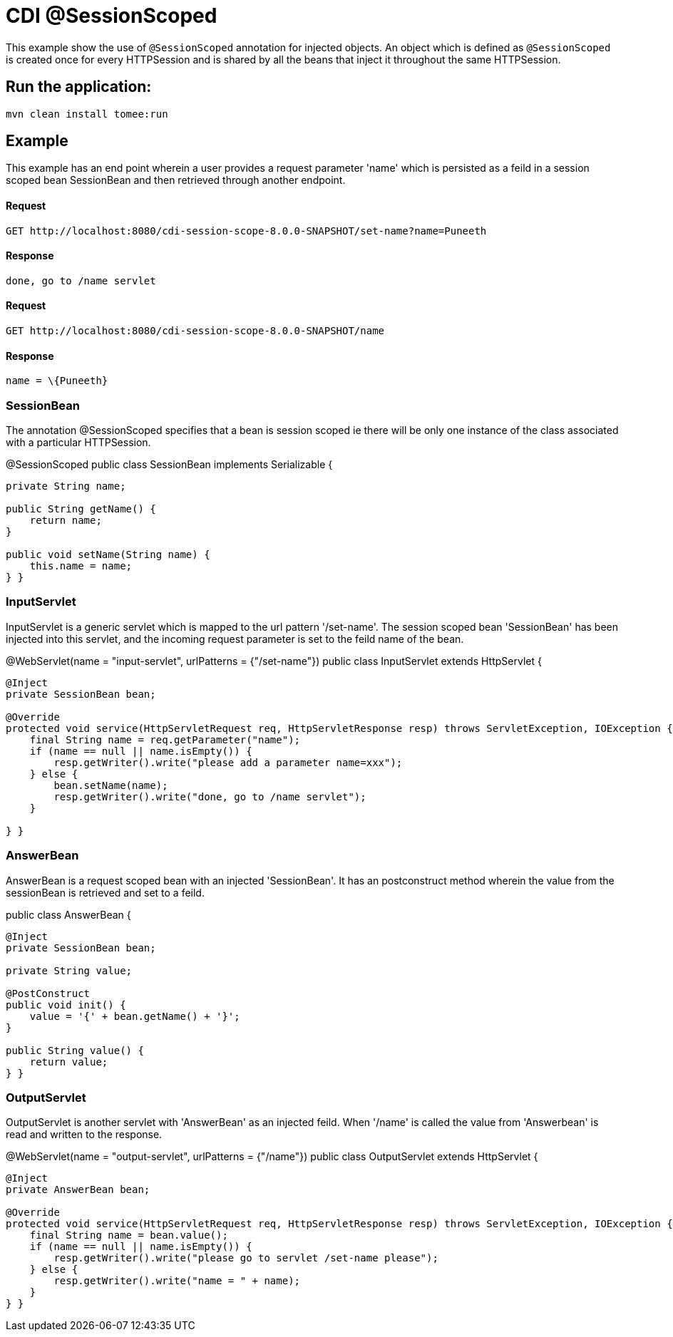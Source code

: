 = CDI @SessionScoped
:index-group: CDI
:jbake-type: page
:jbake-status: published

This example show the use of `@SessionScoped` annotation for injected objects. An object
which is defined as `@SessionScoped` is created once for every HTTPSession and is shared by all the
beans that inject it throughout the same HTTPSession.

== Run the application:

 mvn clean install tomee:run

== Example

This example has an end point wherein a user provides a request parameter 'name' which is persisted as a feild in a session scoped bean SessionBean and
then retrieved through another endpoint.

==== Request
----
GET http://localhost:8080/cdi-session-scope-8.0.0-SNAPSHOT/set-name?name=Puneeth
----
==== Response
----
done, go to /name servlet
----

==== Request
----
GET http://localhost:8080/cdi-session-scope-8.0.0-SNAPSHOT/name
----
==== Response
----
name = \{Puneeth}
----

=== SessionBean

The annotation @SessionScoped specifies that a bean is session scoped ie there will be only one instance of the class associated with a particular
HTTPSession.

@SessionScoped
public class SessionBean implements Serializable {

....
private String name;

public String getName() {
    return name;
}

public void setName(String name) {
    this.name = name;
} }
....

=== InputServlet

InputServlet is a generic servlet which is mapped to the url pattern '/set-name'.
The session scoped bean 'SessionBean' has been injected into this servlet, and the incoming request parameter is set to the feild name of the bean.

@WebServlet(name = "input-servlet", urlPatterns = {"/set-name"})
public class InputServlet extends HttpServlet {

....
@Inject
private SessionBean bean;

@Override
protected void service(HttpServletRequest req, HttpServletResponse resp) throws ServletException, IOException {
    final String name = req.getParameter("name");
    if (name == null || name.isEmpty()) {
        resp.getWriter().write("please add a parameter name=xxx");
    } else {
        bean.setName(name);
        resp.getWriter().write("done, go to /name servlet");
    }

} }
....

=== AnswerBean

AnswerBean is a request scoped bean with an injected 'SessionBean'. It has an postconstruct method wherein the value from the sessionBean is retrieved and set to a feild.

public class AnswerBean {

....
@Inject
private SessionBean bean;

private String value;

@PostConstruct
public void init() {
    value = '{' + bean.getName() + '}';
}

public String value() {
    return value;
} }
....

=== OutputServlet

OutputServlet is another servlet with  'AnswerBean' as an injected feild. When '/name' is called the value from 'Answerbean' is read and written to the response.

@WebServlet(name = "output-servlet", urlPatterns = {"/name"})
public class OutputServlet extends HttpServlet {

....
@Inject
private AnswerBean bean;

@Override
protected void service(HttpServletRequest req, HttpServletResponse resp) throws ServletException, IOException {
    final String name = bean.value();
    if (name == null || name.isEmpty()) {
        resp.getWriter().write("please go to servlet /set-name please");
    } else {
        resp.getWriter().write("name = " + name);
    }
} }
....
